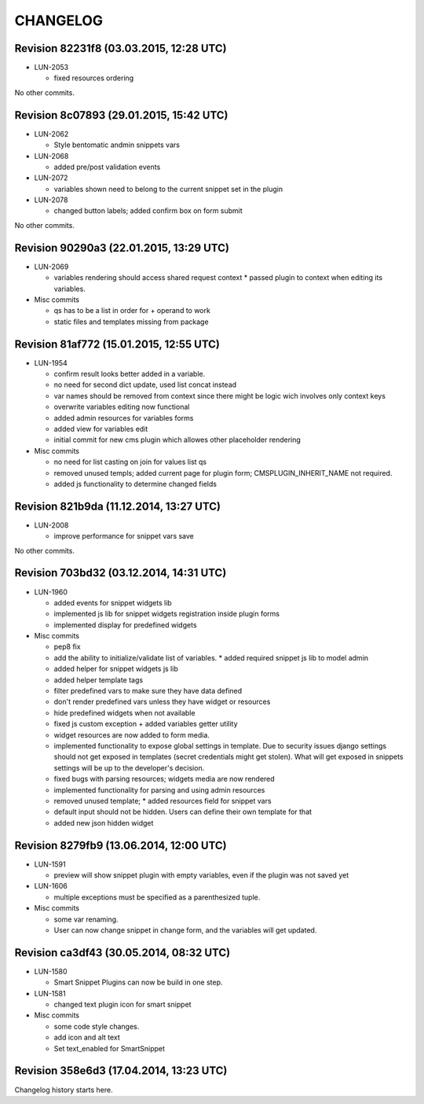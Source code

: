 CHANGELOG
=========

Revision 82231f8 (03.03.2015, 12:28 UTC)
----------------------------------------

* LUN-2053

  * fixed resources ordering

No other commits.

Revision 8c07893 (29.01.2015, 15:42 UTC)
----------------------------------------

* LUN-2062

  * Style bentomatic andmin snippets vars

* LUN-2068

  * added pre/post validation events

* LUN-2072

  * variables shown need to belong to the current snippet set in the plugin

* LUN-2078

  * changed button labels; added confirm box on form submit

No other commits.

Revision 90290a3 (22.01.2015, 13:29 UTC)
----------------------------------------

* LUN-2069

  * variables rendering should access shared request context * passed plugin to context when editing its variables.

* Misc commits

  * qs has to be a list in order for + operand to work
  * static files and templates missing from package

Revision 81af772 (15.01.2015, 12:55 UTC)
----------------------------------------

* LUN-1954

  * confirm result looks better added in a variable.
  * no need for second dict update, used list concat instead
  * var names should be removed from context since there might be logic wich involves only context keys
  * overwrite variables editing now functional
  * added admin resources for variables forms
  * added view for variables edit
  * initial commit for new cms plugin which allowes other placeholder rendering

* Misc commits

  * no need for list casting on join for values list qs
  * removed unused templs; added current page for plugin form; CMSPLUGIN_INHERIT_NAME not required.
  * added js functionality to determine changed fields

Revision 821b9da (11.12.2014, 13:27 UTC)
----------------------------------------

* LUN-2008

  * improve performance for snippet vars save

No other commits.

Revision 703bd32 (03.12.2014, 14:31 UTC)
----------------------------------------

* LUN-1960

  * added events for snippet widgets lib
  * implemented js lib for snippet widgets registration inside plugin forms
  * implemented display for predefined widgets

* Misc commits

  * pep8 fix
  * add the ability to initialize/validate list of variables. * added required snippet js lib to model admin
  * added helper for snippet widgets js lib
  * added helper template tags
  * filter predefined vars to make sure they have data defined
  * don't render predefined vars unless they have widget or resources
  * hide predefined widgets when not available
  * fixed js custom exception + added variables getter utility
  * widget resources are now added to form media.
  * implemented functionality to expose global settings in template. Due to security issues django settings should not get exposed in templates (secret credentials might get stolen). What will get exposed in snippets settings will be up to the developer's decision.
  * fixed bugs with parsing resources; widgets media are now rendered
  * implemented functionality for parsing and using admin resources
  * removed unused template; * added resources field for snippet vars
  * default input should not be hidden. Users can define their own template for that
  * added new json hidden widget

Revision 8279fb9 (13.06.2014, 12:00 UTC)
----------------------------------------

* LUN-1591

  * preview will show snippet plugin with empty variables, even if the plugin was not saved yet

* LUN-1606

  * multiple exceptions must be specified as a parenthesized tuple.

* Misc commits

  * some var renaming.
  * User can now change snippet in change form, and the variables will get updated.

Revision ca3df43 (30.05.2014, 08:32 UTC)
----------------------------------------

* LUN-1580

  * Smart Snippet Plugins can now be build in one step.

* LUN-1581

  * changed text plugin icon for smart snippet

* Misc commits

  * some code style changes.
  * add icon and alt text
  * Set text_enabled for SmartSnippet

Revision 358e6d3 (17.04.2014, 13:23 UTC)
----------------------------------------

Changelog history starts here.
